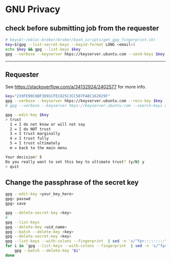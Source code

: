 * GNU Privacy

** check before submitting job from the requester
#+begin_src bash
# key=$(~/ebloc-broker/broker/bash_scripts/get_gpg_fingerprint.sh)
key=$(gpg --list-secret-keys --keyid-format LONG <email>)
echo $key && gpg --list-keys $key
gpg --verbose --keyserver hkps://keyserver.ubuntu.com --send-keys $key
#+end_src

------------------------------------------------------------------

** Requester

See https://stackoverflow.com/a/34132924/2402577 for more info.

#+begin_src bash
key="239FE90C6BF3D91CFEC825C3CC507FABC162029F"
gpg --verbose --keyserver hkps://keyserver.ubuntu.com --recv-key $key
# gpg --verbose --keyserver hkps://keyserver.ubuntu.com --search-keys $key
#+end_src

#+begin_src bash
gpg --edit-key $key
> trust
  1 = I do not know or will not say
  2 = I do NOT trust
  3 = I trust marginally
  4 = I trust fully
  5 = I trust ultimately
  m = back to the main menu

Your decision? 5
Do you really want to set this key to ultimate trust? (y/N) y
> quit
#+end_src

** Change the passphrase of the secret key

#+begin_src bash
gpg --edit-key <your_key_here>
gpg> passwd
gpg> save
#+end_src

#+begin_src bash
gpg --delete-secret-key <key>
#
gpg --list-keys
gpg --delete-key <uid_name>
gpg --batch --delete-key <key>
gpg --delete-secret-key <key>
gpg --list-keys --with-colons --fingerprint  | sed -n 's/^fpr:::::::::\([[:alnum:]]\+\):/\1/p'
for i in `gpg --list-keys --with-colons --fingerprint  | sed -n 's/^fpr:::::::::\([[:alnum:]]\+\):/\1/p'`; do
    gpg --batch --delete-key "$i"
done
#+end_src
